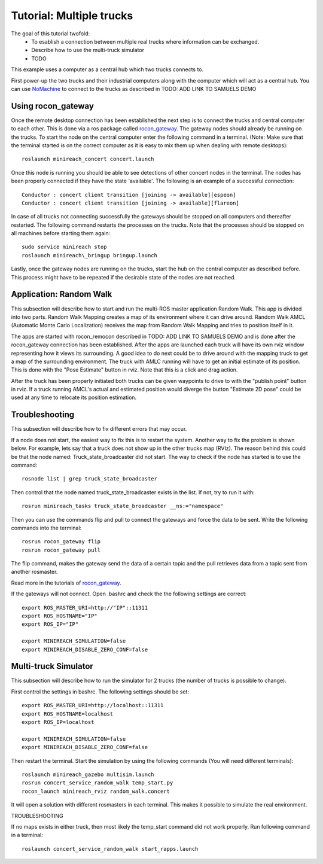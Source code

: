 Tutorial: Multiple trucks
======================

The goal of this tutorial twofold:
  * To esablish a connection between multiple real trucks where information can be exchanged.
  * Describe how to use the multi-truck simulator
  * TODO
This example uses a computer as a central hub which two trucks connects to.

First power-up the two trucks and their industrial computers along with the computer which will act as a central hub.
You can use `NoMachine <https://www.nomachine.com/>`_ to connect to the trucks as described in TODO: ADD LINK TO SAMUELS DEMO

Using rocon_gateway
----------------------

Once the remote desktop connection has been established the next step is to connect the trucks and central computer to each other.
This is done via a ros package called `rocon_gateway <http://wiki.ros.org/action/fullsearch/rocon_gateway?action=fullsearch&context=180&value=linkto%3A%22rocon_gateway%22>`_.
The gateway nodes should already be running on the trucks.
To start the node on the central computer enter the following command in a terminal.
(Note: Make sure that the terminal started is on the correct computer as it is easy to mix them up when dealing with remote desktops)::

  roslaunch minireach_concert concert.launch

Once this node is running you should be able to see detections of other concert nodes in the terminal.
The nodes has been properly connected if they have the state 'available'.
The following is an example of a successful connection::
  Conductor : concert client transition [joining -> available][espeon]
  Conductor : concert client transition [joining -> available][flareon]

In case of all trucks not connecting successfully the gateways should be stopped on all computers and thereafter restarted.
The following command restarts the processes on the trucks. Note that the processes should be stopped on all machines before starting them again::
  sudo service minireach stop
  roslaunch minireach\_bringup bringup.launch

Lastly, once the gateway nodes are running on the trucks, start the hub on the central computer as described before.
This process might have to be repeated if the desirable state of the nodes are not reached.

Application: Random Walk
---------------------
This subsection will describe how to start and run the multi-ROS master application Random Walk.
This app is divided into two parts.
Random Walk Mapping creates a map of its environment where it can drive around.
Random Walk AMCL (Automatic Monte Carlo Localization) receives the map from Random Walk Mapping and tries to position itself in it.

The apps are started with rocon_remocon described in TODO: ADD LINK TO SAMUELS DEMO and is done after the rocon_gateway connection has been established.
After the apps are launched each truck will have its own rviz window representing how it views its surrounding.
A good idea to do next could be to drive around with the mapping truck to get a map of the surrounding environment.
The truck with AMLC running will have to get an initial estimate of its position.
This is done with the "Pose Estimate" button in rviz.
Note that this is a click and drag action.

After the truck has been properly initiated both trucks can be given waypoints to drive to with the "publish point" button in rviz.
If a truck running AMCL's actual and estimated position would diverge the button "Estimate 2D pose" could be used at any time to relocate its position estimation.

Troubleshooting
---------------------
This subsection will describe how to fix different errors that may occur.

If a node does not start, the easiest way to fix this is to restart the system.
Another way to fix the problem is shown below.
For example, lets say that a truck does not show up in the other trucks map (RVIz).
The reason behind this could be that the node named: Truck_state_broadcaster did not start.
The way to check if the node has started is to use the command::
  rosnode list | grep truck_state_broadcaster

Then control that the node named truck_state_broadcaster exists in the list.
If not, try to run it with::
  rosrun minireach_tasks truck_state_broadcaster __ns:="namespace"

Then you can use the commands flip and pull to connect the gateways and force the data to be sent.
Write the following commands into the terminal::
  rosrun rocon_gateway flip
  rosrun rocon_gateway pull

The flip command, makes the gateway send the data of a certain topic and the pull retrieves data from a topic sent from another rosmaster.

Read more in the tutorials of `rocon_gateway <http://wiki.ros.org/action/fullsearch/rocon_gateway?action=fullsearch&context=180&value=linkto%3A%22rocon_gateway%22>`_.

If the gateways will not connect.
Open .bashrc and check the the following settings are correct::
  export ROS_MASTER_URI=http://"IP"::11311
  export ROS_HOSTNAME="IP"
  export ROS_IP="IP"

  export MINIREACH_SIMULATION=false
  export MINIREACH_DISABLE_ZERO_CONF=false

Multi-truck Simulator
---------------------
This subsection will describe how to run the simulator for 2 trucks (the number of trucks is possible to change).

First control the settings in bashrc.
The following settings should be set::
  export ROS_MASTER_URI=http://localhost::11311
  export ROS_HOSTNAME=localhost
  export ROS_IP=localhost

  export MINIREACH_SIMULATION=false
  export MINIREACH_DISABLE_ZERO_CONF=false

Then restart the terminal.
Start the simulation by using the following commands (You will need different terminals)::
  roslaunch minireach_gazebo multisim.launch
  rosrun concert_service_random_walk temp_start.py
  rocon_launch minireach_rviz random_walk.concert

It will open a solution with different rosmasters in each terminal. This makes it possible to simulate the real environment.

TROUBLESHOOTING

If no maps exists in either truck, then most likely the temp_start command did not work properly.
Run following command in a terminal::
  roslaunch concert_service_random_walk start_rapps.launch
